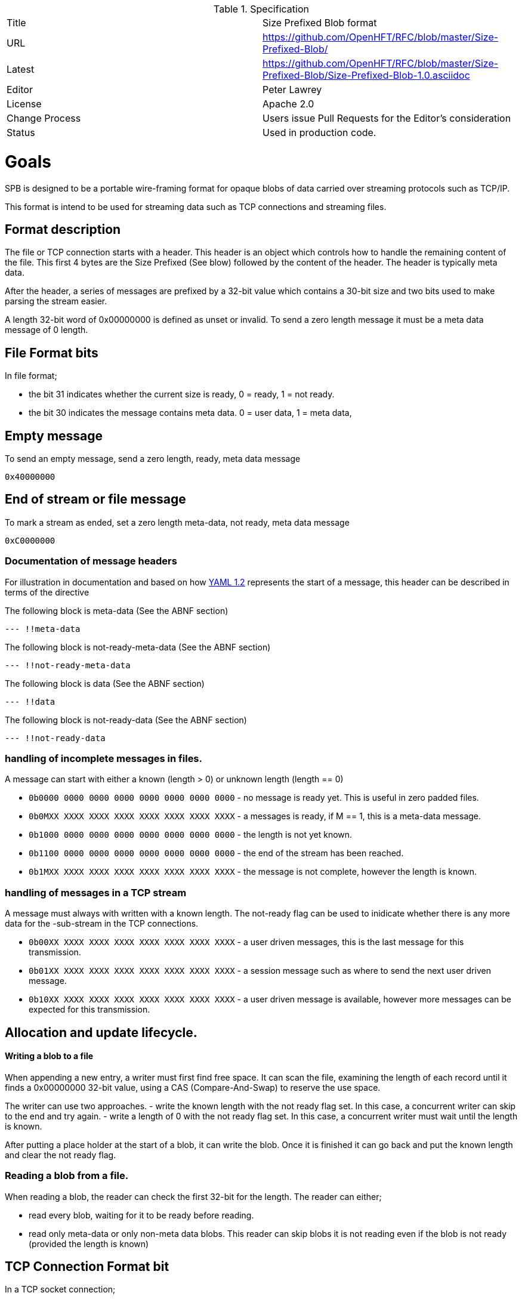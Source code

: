 .Specification
|===
| Title   | Size Prefixed Blob format
| URL     | https://github.com/OpenHFT/RFC/blob/master/Size-Prefixed-Blob/
| Latest  | https://github.com/OpenHFT/RFC/blob/master/Size-Prefixed-Blob/Size-Prefixed-Blob-1.0.asciidoc
| Editor  | Peter Lawrey
| License | Apache 2.0
| Change Process | Users issue Pull Requests for the Editor's consideration
| Status  | Used in production code.
|===

= Goals

SPB is designed to be a portable wire-framing format for opaque blobs of data carried over streaming protocols such as TCP/IP.

This format is intend to be used for streaming data such as TCP connections and streaming files.

== Format description

The file or TCP connection starts with a header.  This header is an object which controls how to handle the remaining content of the file.  This first 4 bytes are the Size Prefixed (See blow) followed by the content of the header.  The header is typically meta data.

After the header, a series of messages are prefixed by a 32-bit value which contains a 30-bit size and two bits used to make parsing the stream easier.

A length 32-bit word of 0x00000000 is defined as unset or invalid. To send a zero length message it must be a meta data message of 0 length.

== File Format bits

In file format;
 
 - the bit 31 indicates whether the current size is ready, 0 = ready, 1 = not ready.  
 - the bit 30 indicates the message contains meta data. 0 = user data, 1 = meta data,

== Empty message

.To send an empty message, send a zero length, ready, meta data message
----
0x40000000
----

== End of stream or file message

.To mark a stream as ended, set a zero length meta-data, not ready, meta data message
----
0xC0000000
----

=== Documentation of message headers

For illustration in documentation and based on how http://yaml.org/spec/1.2/spec.html[YAML 1.2] represents the start of a message, this header can be described in terms of the directive

The following block is meta-data (See the ABNF section)

[source, yaml]
----
--- !!meta-data
----

The following block is not-ready-meta-data (See the ABNF section)

[source, yaml]
----
--- !!not-ready-meta-data
----

The following block is data (See the ABNF section)

[source, yaml]
----
--- !!data
----

The following block is not-ready-data (See the ABNF section)

[source, yaml]
----
--- !!not-ready-data
----

=== handling of incomplete messages in files.

A message can start with either a known (length > 0) or unknown length (length == 0)
 
 - `0b0000 0000 0000 0000 0000 0000 0000 0000` - no message is ready yet. This is useful in zero padded files.
 - `0b0MXX XXXX XXXX XXXX XXXX XXXX XXXX XXXX` - a messages is ready, if M == 1, this is a meta-data message.
 - `0b1000 0000 0000 0000 0000 0000 0000 0000` - the length is not yet known.
 - `0b1100 0000 0000 0000 0000 0000 0000 0000` - the end of the stream has been reached.
 - `0b1MXX XXXX XXXX XXXX XXXX XXXX XXXX XXXX` - the message is not complete, however the length is known.   

=== handling of messages in a TCP stream

A message must always with written with a known length.  The not-ready flag can be used to inidicate whether there is any more data for the -sub-stream in the TCP connections.
 
 - `0b00XX XXXX XXXX XXXX XXXX XXXX XXXX XXXX` - a user driven messages, this is the last message for this transmission.
 - `0b01XX XXXX XXXX XXXX XXXX XXXX XXXX XXXX` - a session message such as where to send the next user driven message.
 - `0b10XX XXXX XXXX XXXX XXXX XXXX XXXX XXXX` - a user driven message is available, however more messages can be expected for this transmission.

== Allocation and update lifecycle.

==== Writing a blob to a file

When appending a new entry, a writer must first find free space.
It can scan the file, examining the length of each record until it finds a 0x00000000 32-bit value, using a CAS (Compare-And-Swap) to  reserve the use space.

The writer can use two approaches.
- write the known length with the not ready flag set. In this case, a concurrent writer can skip to the end and try again.
- write a length of 0 with the not ready flag set. In this case, a concurrent writer must wait until the length is known.

After putting a place holder at the start of a blob, it can write the blob.
Once it is finished it can go back and put the known length and clear the not ready flag.

=== Reading a blob from a file.

When reading a blob, the reader can check the first 32-bit for the length.  The reader can either;

 - read every blob, waiting for it to be ready before reading.
 - read only meta-data or only non-meta data blobs.  This reader can skip blobs it is not reading even if the  blob is not ready (provided the length is known)

== TCP Connection Format bit

In a TCP socket connection;

 - the bit 31 indicates whether there is more data, 0 = no more data for this action, 1 = more data needs to be read.
 - the bit 30 indicates the message contains meta data. 0 = user data, 1 = meta data.

== Message length

The message length is a 30-bit unsigned length from 1 to 2^30^-1 bytes. 
 
= ABNF description

[source, abnf]
----
stream              = header *blobs-with-length
header              = 8OCTET
blobs-with-length   = invalid / data / meta-data / not-ready-data / not-ready-meta-data / reserved
invalid             = 4%x00
data                = %x00 - %x3B 3OCTET message-body
meta-data           = %x40 - %x7B 3OCTET message-body
not-ready-data      = %x80 - %xBB 3OCTET message-body
not-ready-meta-data = %xC0 - %xFB 3OCTET message-body
message-body        = *OCTET
----

== References

http://en.wikipedia.org/wiki/Augmented_Backus%E2%80%93Naur_Form[ABNF Wikipedia]
